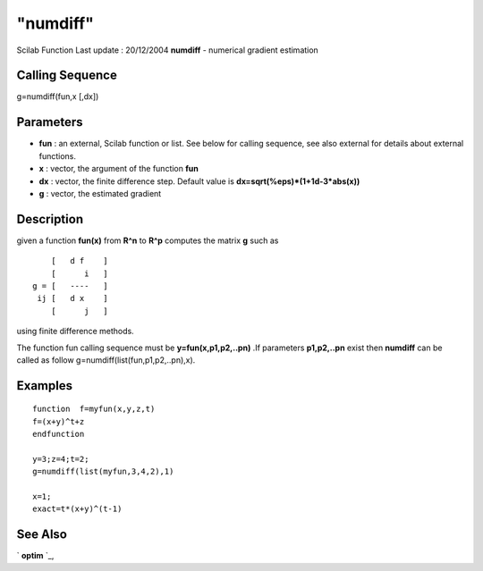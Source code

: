 ====
"numdiff"
====

Scilab Function Last update : 20/12/2004
**numdiff** - numerical gradient estimation



Calling Sequence
~~~~~~~~~~~~~~~~

g=numdiff(fun,x [,dx])




Parameters
~~~~~~~~~~


+ **fun** : an external, Scilab function or list. See below for
  calling sequence, see also external for details about external
  functions.
+ **x** : vector, the argument of the function **fun**
+ **dx** : vector, the finite difference step. Default value is
  **dx=sqrt(%eps)*(1+1d-3*abs(x))**
+ **g** : vector, the estimated gradient




Description
~~~~~~~~~~~

given a function **fun(x)** from **R^n** to **R^p** computes the
matrix **g** such as


::

    
    
        [   d f    ]
        [      i   ]
    g = [   ----   ]
     ij [   d x    ]
        [      j   ]
       
        


using finite difference methods.

The function fun calling sequence must be **y=fun(x,p1,p2,..pn)** .If
parameters **p1,p2,..pn** exist then **numdiff** can be called as
follow g=numdiff(list(fun,p1,p2,..pn),x).



Examples
~~~~~~~~


::

    
    
    function  f=myfun(x,y,z,t)
    f=(x+y)^t+z
    endfunction
    
    y=3;z=4;t=2;
    g=numdiff(list(myfun,3,4,2),1)
    
    x=1;
    exact=t*(x+y)^(t-1)
     
      




See Also
~~~~~~~~

` **optim** `_,

.. _
      : ://./nonlinear/optim.htm



